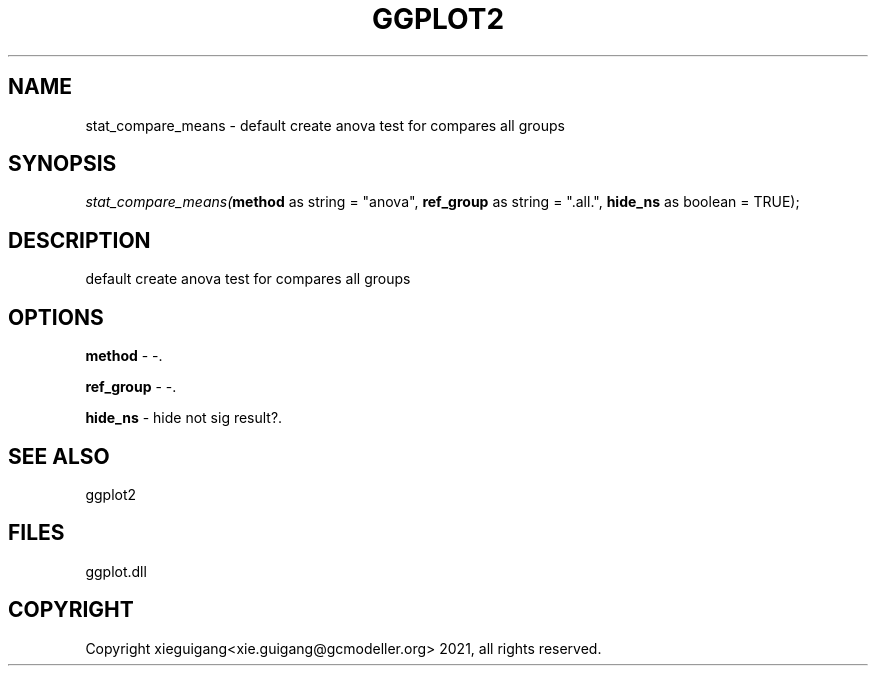.\" man page create by R# package system.
.TH GGPLOT2 1 2000-1月 "stat_compare_means" "stat_compare_means"
.SH NAME
stat_compare_means \- default create anova test for compares all groups
.SH SYNOPSIS
\fIstat_compare_means(\fBmethod\fR as string = "anova", 
\fBref_group\fR as string = ".all.", 
\fBhide_ns\fR as boolean = TRUE);\fR
.SH DESCRIPTION
.PP
default create anova test for compares all groups
.PP
.SH OPTIONS
.PP
\fBmethod\fB \fR\- -. 
.PP
.PP
\fBref_group\fB \fR\- -. 
.PP
.PP
\fBhide_ns\fB \fR\- hide not sig result?. 
.PP
.SH SEE ALSO
ggplot2
.SH FILES
.PP
ggplot.dll
.PP
.SH COPYRIGHT
Copyright xieguigang<xie.guigang@gcmodeller.org> 2021, all rights reserved.
